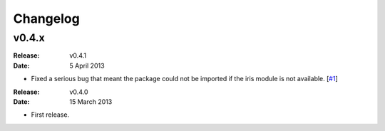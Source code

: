 Changelog
=========


v0.4.x
------

:Release: v0.4.1
:Date: 5 April 2013

* Fixed a serious bug that meant the package could not be imported if the iris module is not available. [`#1 <https://github.com/ajdawson/eofs/issues/1>`_]


:Release: v0.4.0
:Date: 15 March 2013

* First release.
